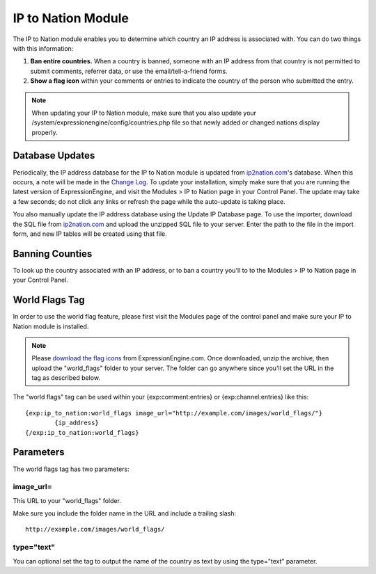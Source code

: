 IP to Nation Module
===================

The IP to Nation module enables you to determine which country an IP
address is associated with. You can do two things with this information:

#. **Ban entire countries.** When a country is banned, someone with an
   IP address from that country is not permitted to submit comments,
   referrer data, or use the email/tell-a-friend forms.
#. **Show a flag icon** |image0| within your comments or entries to
   indicate the country of the person who submitted the entry.

.. note:: When updating your IP to Nation module, make sure that you
   also update your /system/expressionengine/config/countries.php file so
   that newly added or changed nations display properly.

Database Updates
----------------

Periodically, the IP address database for the IP to Nation module is
updated from `ip2nation.com <http://www.ip2nation.com/>`_'s database.
When this occurs, a note will be made in the `Change
Log <../../changelog.html>`_. To update your installation, simply make
sure that you are running the latest version of ExpressionEngine, and
visit the Modules > IP to Nation page in your Control Panel. The update
may take a few seconds; do not click any links or refresh the page while
the auto-update is taking place.

You also manually update the IP address database using the Update IP
Database page. To use the importer, download the SQL file from
`ip2nation.com <http://www.ip2nation.com/>`_ and upload the unzipped SQL
file to your server. Enter the path to the file in the import form, and
new IP tables will be created using that file.

Banning Counties
----------------

To look up the country associated with an IP address, or to ban a
country you'll to to the Modules > IP to Nation page in your Control
Panel.

World Flags Tag
---------------

In order to use the world flag feature, please first visit the Modules
page of the control panel and make sure your IP to Nation module is
installed.

.. note:: Please `download the flag
   icons <http://expressionengine.com/files/world_flags.zip>`_ from
   ExpressionEngine.com. Once downloaded, unzip the archive, then upload
   the "world\_flags" folder to your server. The folder can go anywhere
   since you'll set the URL in the tag as described below.

The "world flags" tag can be used within your {exp:comment:entries} or
{exp:channel:entries} like this::

	{exp:ip_to_nation:world_flags image_url="http://example.com/images/world_flags/"}
		{ip_address}
	{/exp:ip_to_nation:world_flags}

Parameters
----------

The world flags tag has two parameters:

image\_url=
~~~~~~~~~~~

This URL to your "world\_flags" folder.

Make sure you include the folder name in the URL and include a trailing
slash::

	http://example.com/images/world_flags/

type="text"
~~~~~~~~~~~

You can optional set the tag to output the name of the country as text
by using the type="text" parameter.

.. |image0| image:: flag_us.gif
